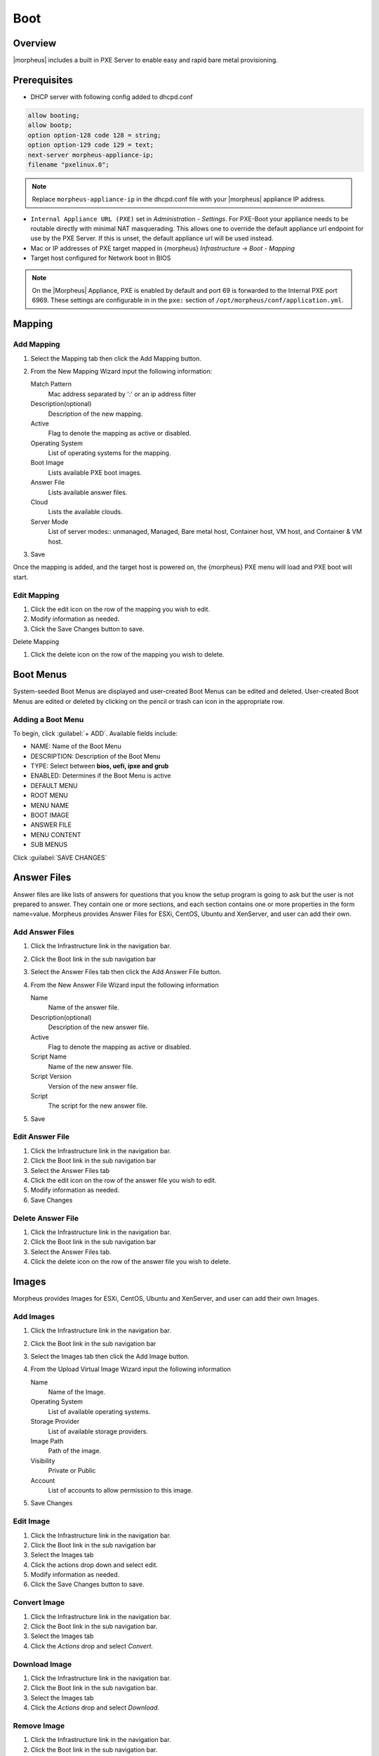 Boot
====

.. add images menu info

Overview
--------

|morpheus| includes a built in PXE Server to enable easy and rapid bare metal provisioning.

Prerequisites
-------------

* DHCP server with following config added to dhcpd.conf

.. code-block:: bash

    allow booting;
    allow bootp;
    option option-128 code 128 = string;
    option option-129 code 129 = text;
    next-server morpheus-appliance-ip;
    filename "pxelinux.0";

.. NOTE:: Replace ``morpheus-appliance-ip`` in the dhcpd.conf file with your |morpheus| appliance IP address.

* ``Internal Appliance URL (PXE)`` set in `Administration - Settings`. For PXE-Boot your appliance needs to be routable directly with minimal NAT masquerading. This allows one to override the default appliance url endpoint for use by the PXE Server. If this is unset, the default appliance url will be used instead.
* Mac or IP addresses of PXE target mapped in {morpheus} `Infrastructure -> Boot - Mapping`
* Target host configured for Network boot in BIOS

.. NOTE:: On the |Morpheus| Appliance, PXE is enabled by default and port 69 is forwarded to the Internal PXE port 6969. These settings are configurable in in the ``pxe:`` section of ``/opt/morpheus/conf/application.yml``.


Mapping
-------

Add Mapping
^^^^^^^^^^^

#. Select the Mapping tab then click the Add Mapping button.
#. From the New Mapping Wizard input the following information:

   Match Pattern
    Mac address separated by ':' or an ip address filter
   Description(optional)
    Description of the new mapping.
   Active
    Flag to denote the mapping as active or disabled.
   Operating System
    List of operating systems for the mapping.
   Boot Image
    Lists available PXE boot images.
   Answer File
    Lists available answer files.
   Cloud
    Lists the available clouds.
   Server Mode
    List of server modes:: unmanaged, Managed, Bare metal host, Container host, VM host, and Container & VM host.

#. Save

Once the mapping is added, and the target host is powered on, the {morpheus} PXE menu will load and PXE boot will start.

Edit Mapping
^^^^^^^^^^^^

#. Click the edit icon on the row of the mapping you wish to edit.
#. Modify information as needed.
#. Click the Save Changes button to save.

Delete Mapping

#. Click the delete icon on the row of the mapping you wish to delete.

Boot Menus
----------

System-seeded Boot Menus are displayed and user-created Boot Menus can be edited and deleted. User-created Boot Menus are edited or deleted by clicking on the pencil or trash can icon in the appropriate row.

Adding a Boot Menu
^^^^^^^^^^^^^^^^^^

To begin, click :guilabel:`+ ADD`. Available fields include:

- NAME: Name of the Boot Menu
- DESCRIPTION: Description of the Boot Menu
- TYPE: Select between **bios, uefi, ipxe and grub**
- ENABLED: Determines if the Boot Menu is active
- DEFAULT MENU
- ROOT MENU
- MENU NAME
- BOOT IMAGE
- ANSWER FILE
- MENU CONTENT
- SUB MENUS

Click :guilabel:`SAVE CHANGES`

Answer Files
------------

Answer files are like lists of answers for questions that you know the setup program is going to ask but the user is not prepared to answer. They contain one or more sections, and each section contains one or more properties in the form name=value. Morpheus provides Answer Files for ESXi, CentOS, Ubuntu and XenServer, and user can add their own.

Add Answer Files
^^^^^^^^^^^^^^^^

#. Click the Infrastructure link in the navigation bar.
#. Click the Boot link in the sub navigation bar
#. Select the Answer Files tab then click the Add Answer File button.
#. From the New Answer File Wizard input the following information

   Name
    Name of the answer file.
   Description(optional)
    Description of the new answer file.
   Active
    Flag to denote the mapping as active or disabled.
   Script Name
    Name of the new answer file.
   Script Version
    Version of the new answer file.
   Script
    The script for the new answer file.

#. Save

Edit Answer File
^^^^^^^^^^^^^^^^

#. Click the Infrastructure link in the navigation bar.
#. Click the Boot link in the sub navigation bar
#. Select the Answer Files tab
#. Click the edit icon on the row of the answer file you wish to edit.
#. Modify information as needed.
#. Save Changes

Delete Answer File
^^^^^^^^^^^^^^^^^^

#. Click the Infrastructure link in the navigation bar.
#. Click the Boot link in the sub navigation bar
#. Select the Answer Files tab.
#. Click the delete icon on the row of the answer file you wish to delete.

Images
------

Morpheus provides Images for ESXi, CentOS, Ubuntu and XenServer, and user can add their own Images.

Add Images
^^^^^^^^^^

#. Click the Infrastructure link in the navigation bar.
#. Click the Boot link in the sub navigation bar
#. Select the Images tab then click the Add Image button.
#. From the Upload Virtual Image Wizard input the following information

   Name
    Name of the Image.
   Operating System
    List of available operating systems.
   Storage Provider
    List of available storage providers.
   Image Path
    Path of the image.
   Visibility
    Private or Public
   Account
    List of accounts to allow permission to this image.

#. Save Changes

Edit Image
^^^^^^^^^^

#. Click the Infrastructure link in the navigation bar.
#. Click the Boot link in the sub navigation bar
#. Select the Images tab
#. Click the actions drop down and select edit.
#. Modify information as needed.
#. Click the Save Changes button to save.

Convert Image
^^^^^^^^^^^^^

#. Click the Infrastructure link in the navigation bar.
#. Click the Boot link in the sub navigation bar.
#. Select the Images tab
#. Click the `Actions` drop and select `Convert`.

Download Image
^^^^^^^^^^^^^^

#. Click the Infrastructure link in the navigation bar.
#. Click the Boot link in the sub navigation bar.
#. Select the Images tab
#. Click the `Actions` drop and select `Download`.

Remove Image
^^^^^^^^^^^^

#. Click the Infrastructure link in the navigation bar.
#. Click the Boot link in the sub navigation bar.
#. Select the Image tab.
#. Click the `Actions` drop and select `Remove`.
